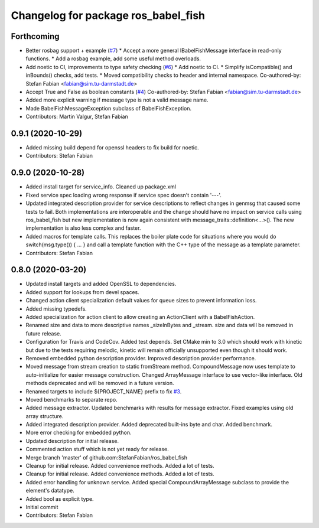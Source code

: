 ^^^^^^^^^^^^^^^^^^^^^^^^^^^^^^^^^^^^
Changelog for package ros_babel_fish
^^^^^^^^^^^^^^^^^^^^^^^^^^^^^^^^^^^^

Forthcoming
-----------
* Better rosbag support + example (`#7 <https://github.com/StefanFabian/ros_babel_fish/issues/7>`_)
  * Accept a more general IBabelFishMessage interface in read-only functions.
  * Add a rosbag example, add some useful method overloads.
* Add noetic to CI, improvements to type safety checking (`#6 <https://github.com/StefanFabian/ros_babel_fish/issues/6>`_)
  * Add noetic to CI.
  * Simplify isCompatible() and inBounds() checks, add tests.
  * Moved compatibility checks to header and internal namespace.
  Co-authored-by: Stefan Fabian <fabian@sim.tu-darmstadt.de>
* Accept True and False as boolean constants (`#4 <https://github.com/StefanFabian/ros_babel_fish/issues/4>`_)
  Co-authored-by: Stefan Fabian <fabian@sim.tu-darmstadt.de>
* Added more explicit warning if message type is not a valid message name.
* Made BabelFishMessageException subclass of BabelFishException.
* Contributors: Martin Valgur, Stefan Fabian

0.9.1 (2020-10-29)
------------------
* Added missing build depend for openssl headers to fix build for noetic.
* Contributors: Stefan Fabian

0.9.0 (2020-10-28)
------------------
* Added install target for service_info. Cleaned up package.xml
* Fixed service spec loading wrong response if service spec doesn't contain '---'.
* Updated integrated description provider for service descriptions to reflect changes in genmsg that caused some tests to fail.
  Both implementations are interoperable and the change should have no impact on service calls using ros_babel_fish but new implementation is now again consistent with message_traits::definition<...>().
  The new implementation is also less complex and faster.
* Added macros for template calls.
  This replaces the boiler plate code for situations where you would do switch(msg.type()) { ... } and call a template function with the C++ type of the message as a template parameter.
* Contributors: Stefan Fabian

0.8.0 (2020-03-20)
------------------
* Updated install targets and added OpenSSL to dependencies.
* Added support for lookups from devel spaces.
* Changed action client specialization default values for queue sizes to prevent information loss.
* Added missing typedefs.
* Added specialization for action client to allow creating an ActionClient with a BabelFishAction.
* Renamed size and data to more descriptive names _sizeInBytes and _stream.
  size and data will be removed in future release.
* Configuration for Travis and CodeCov. Added test depends. Set CMake min to 3.0 which should work with kinetic but due to the tests requiring melodic, kinetic will remain officially unsupported even though it should work.
* Removed embedded python description provider. Improved description provider performance.
* Moved message from stream creation to static fromStream method.
  CompoundMessage now uses template to auto-initialize for easier message construction.
  Changed ArrayMessage interface to use vector-like interface. Old methods deprecated and will be removed in a future version.
* Renamed targets to include ${PROJECT_NAME} prefix to fix `#3 <https://github.com/StefanFabian/ros_babel_fish/issues/3>`_.
* Moved benchmarks to separate repo.
* Added message extractor.
  Updated benchmarks with results for message extractor.
  Fixed examples using old array structure.
* Added integrated description provider.
  Added deprecated built-ins byte and char.
  Added benchmark.
* More error checking for embedded python.
* Updated description for initial release.
* Commented action stuff which is not yet ready for release.
* Merge branch 'master' of github.com:StefanFabian/ros_babel_fish
* Cleanup for initial release.
  Added convenience methods.
  Added a lot of tests.
* Cleanup for initial release.
  Added convenience methods.
  Added a lot of tests.
* Added error handling for unknown service. Added special CompoundArrayMessage subclass to provide the element's datatype.
* Added bool as explicit type.
* Initial commit
* Contributors: Stefan Fabian
